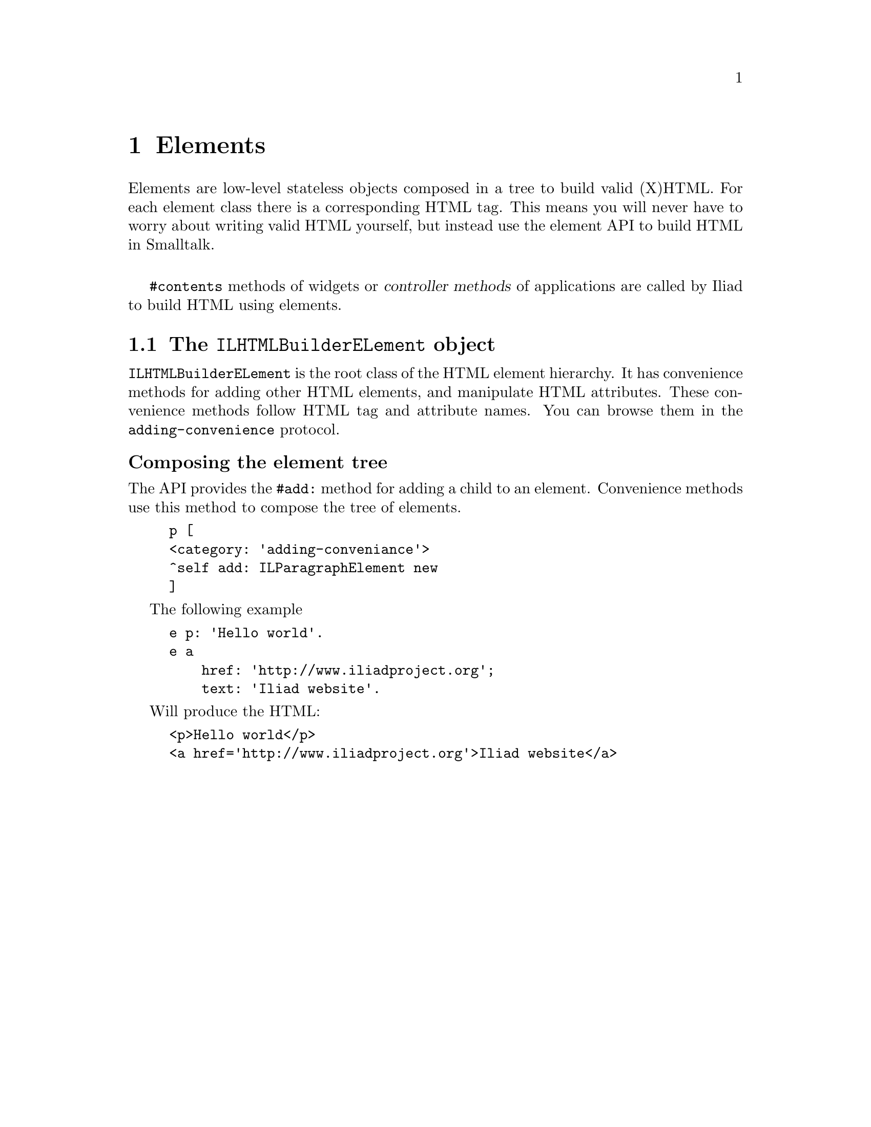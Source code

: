@node Elements
@chapter Elements

@cindex element
@cindex building HTML
@cindex HTML

@menu
* The ILHTMLBuilderELement object::
@end menu

Elements are low-level stateless objects composed in a tree to build valid (X)HTML. For each element class there is a corresponding HTML tag.
This means you will never have to worry about writing valid HTML yourself, but instead use the element API to build HTML in Smalltalk.

@sp 1
@code{#contents} methods of widgets or @dfn{controller methods} of applications are called by Iliad to build HTML using elements.


@node The ILHTMLBuilderELement object
@section The @code{ILHTMLBuilderELement} object

@code{ILHTMLBuilderELement} is the root class of the HTML element hierarchy. It has convenience methods for adding other HTML elements, and manipulate HTML attributes. These convenience methods follow HTML tag and attribute names. You can browse them in the @code{adding-convenience} protocol.

@unnumberedsubsec Composing the element tree

The API provides the @code{#add:} method for adding a child to an element. Convenience methods use this method to compose the tree of elements.

@example
p [
	<category: 'adding-conveniance'>
	^self add: ILParagraphElement new
]
@end example

The following example

@example
e p: 'Hello world'.
e a
    href: 'http://www.iliadproject.org';
    text: 'Iliad website'.
@end example

Will produce the HTML:

@example
<p>Hello world</p>
<a href='http://www.iliadproject.org'>Iliad website</a>
@end example

@c TODO

@c The building protocol
@c Actions
@c attributes
@c DOM events

